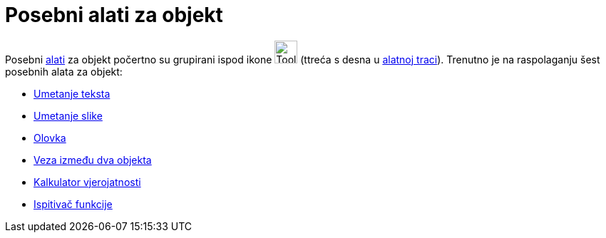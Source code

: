= Posebni alati za objekt
:page-en: tools/Special_Object_Tools
ifdef::env-github[:imagesdir: /hr/modules/ROOT/assets/images]

Posebni xref:/Alati.adoc[alati] za objekt počertno su grupirani ispod ikone image:Tool_Insert_Text.gif[Tool Insert
Text.gif,width=32,height=32] (ttreća s desna u xref:/Alatna_traka.adoc[alatnoj traci]). Trenutno je na raspolaganju šest
posebnih alata za objekt:

* xref:/tools/Umetanje_teksta.adoc[Umetanje teksta]
* xref:/tools/Umetanje_slike.adoc[Umetanje slike]
* xref:/tools/Olovka.adoc[Olovka]
* xref:/tools/Veza_između_dva_objekta.adoc[Veza između dva objekta]
* xref:/tools/Kalkulator_vjerojatnosti.adoc[Kalkulator vjerojatnosti]
* xref:/tools/Ispitivač_funkcije.adoc[Ispitivač funkcije]
